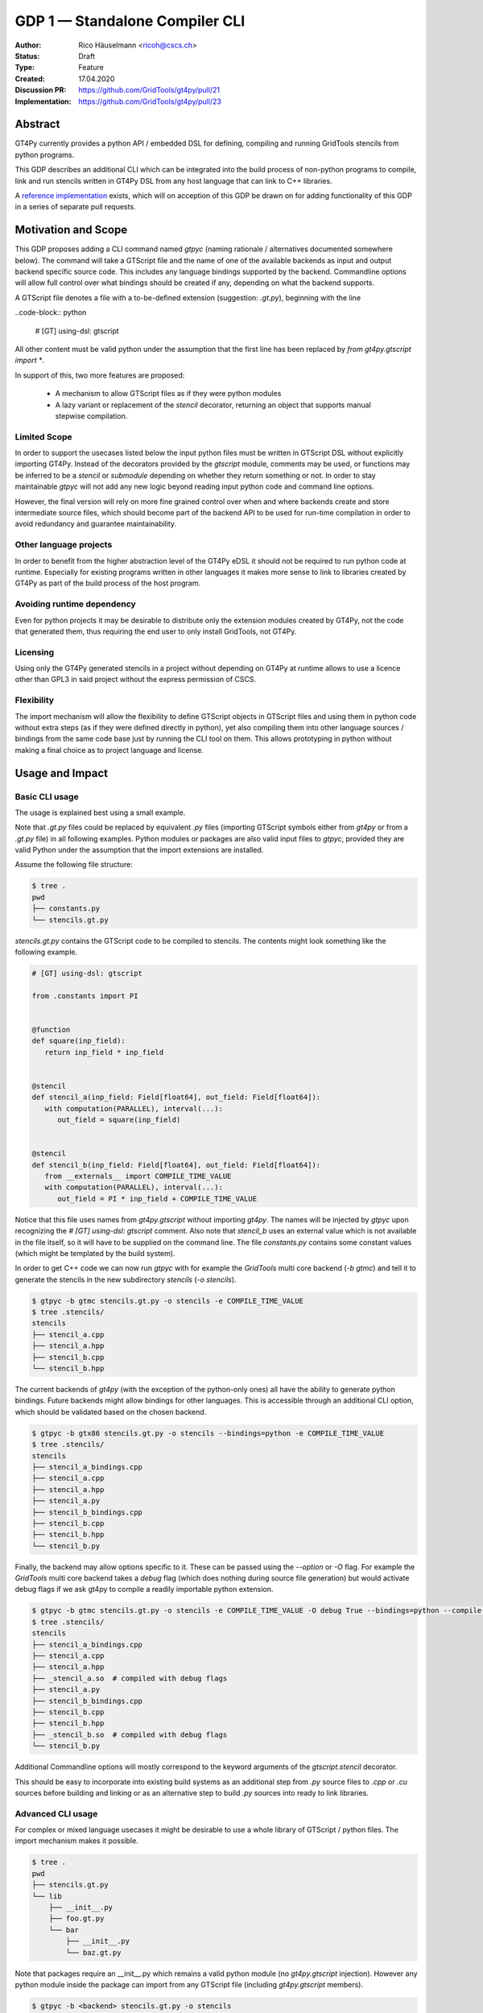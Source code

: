 =================================
GDP 1 — Standalone Compiler CLI
=================================

:Author: Rico Häuselmann <ricoh@cscs.ch>
:Status: Draft
:Type: Feature
:Created: 17.04.2020
:Discussion PR: `https://github.com/GridTools/gt4py/pull/21 <discussion_pr>`_
:Implementation: `https://github.com/GridTools/gt4py/pull/23 <reference_impl_pr>`_


Abstract
--------

GT4Py currently provides a python API / embedded DSL for defining,
compiling and running GridTools stencils from python programs.

This GDP describes an additional CLI which can be integrated into the build
process of non-python programs to compile, link and run stencils written
in GT4Py DSL from any host language that can link to C++ libraries.

A `reference implementation <reference_impl_pr>`_ exists, which will on acception of this GDP be drawn on for adding functionality of this GDP in a series of separate pull requests.

Motivation and Scope
--------------------

This GDP proposes adding a CLI command named `gtpyc` (naming rationale / alternatives documented somewhere below).
The command will take a GTScript file and the name of one of the available backends as input and output
backend specific source code. This includes any language bindings supported by the backend. Commandline options will
allow full control over what bindings should be created if any, depending on what the backend supports.

A GTScript file denotes a file with a to-be-defined extension (suggestion: `.gt.py`), beginning with the line 

..code-block:: python

   # [GT] using-dsl: gtscript 
   
All other content must be valid python under the assumption that the first line has been replaced by `from gt4py.gtscript import *`.

In support of this, two more features are proposed:

 * A mechanism to allow GTScript files as if they were python modules
 * A lazy variant or replacement of the `stencil` decorator, returning an object that supports manual stepwise compilation.

Limited Scope
+++++++++++++

In order to support the usecases listed below the input python files must be written in
GTScript DSL without explicitly importing GT4Py. Instead of the decorators provided by the
`gtscript` module, comments may be used, or functions may be inferred to be a `stencil` or `submodule`
depending on whether they return something or not. In order to stay maintainable `gtpyc`
will not add any new logic beyond reading input python code and command line options.

However, the final version will rely on more fine grained control over when and where backends create and store intermediate source files, which should become part of the backend API to be used for run-time compilation in order to avoid redundancy and guarantee maintainability.

Other language projects
+++++++++++++++++++++++

In order to benefit from the higher abstraction level of the GT4Py eDSL it should
not be required to run python code at runtime. Especially for existing programs
written in other languages it makes more sense to link to libraries created by GT4Py
as part of the build process of the host program.

Avoiding runtime dependency
+++++++++++++++++++++++++++

Even for python projects it may be desirable to distribute only the extension
modules created by GT4Py, not the code that generated them,
thus requiring the end user to only install GridTools, not GT4Py.

Licensing
+++++++++

Using only the GT4Py generated stencils in a project without depending on GT4Py at runtime
allows to use a licence other than GPL3 in said project without the express permission of CSCS.

Flexibility
+++++++++++

The import mechanism will allow the flexibility to define GTScript objects in GTScript files and using them in python code
without extra steps (as if they were defined directly in python), yet also compiling them into other language sources / bindings from the same code base just by running the CLI tool on them. This allows prototyping in python without making a final choice as to project language and license.

Usage and Impact
----------------

Basic CLI usage
+++++++++++++++

The usage is explained best using a small example.

Note that `.gt.py` files could be replaced by equivalent `.py` files (importing GTScript symbols either from `gt4py` or from a `.gt.py` file) in all following examples.
Python modules or packages are also valid input files to `gtpyc`, provided they are valid Python under the assumption that the import extensions are installed.

Assume the following file structure:

.. code-block:: bash

   $ tree .
   pwd
   ├── constants.py
   └── stencils.gt.py

`stencils.gt.py` contains the GTScript code to be compiled to stencils. The contents might look something like the following example.

.. code-block:: python

   # [GT] using-dsl: gtscript

   from .constants import PI


   @function
   def square(inp_field):
      return inp_field * inp_field


   @stencil
   def stencil_a(inp_field: Field[float64], out_field: Field[float64]):
      with computation(PARALLEL), interval(...):
         out_field = square(inp_field)


   @stencil
   def stencil_b(inp_field: Field[float64], out_field: Field[float64]):
      from __externals__ import COMPILE_TIME_VALUE
      with computation(PARALLEL), interval(...):
         out_field = PI * inp_field + COMPILE_TIME_VALUE

Notice that this file uses names from `gt4py.gtscript` without importing `gt4py`. The names will be injected by
`gtpyc` upon recognizing the `# [GT] using-dsl: gtscript` comment.
Also note that `stencil_b` uses an external value which is not available in the file itself, so it 
will have to be supplied on the command line.
The file `constants.py` contains some constant values (which might be templated by the build system).

In order to get C++ code we can now run `gtpyc` with for example the `GridTools` multi core backend (`-b gtmc`) and
tell it to generate the stencils in the new subdirectory `stencils` (`-o stencils`). 

.. code-block:: bash

   $ gtpyc -b gtmc stencils.gt.py -o stencils -e COMPILE_TIME_VALUE 
   $ tree .stencils/
   stencils
   ├── stencil_a.cpp
   ├── stencil_a.hpp
   ├── stencil_b.cpp
   └── stencil_b.hpp

The current backends of `gt4py` (with the exception of the python-only ones) all have the ability to generate python bindings.
Future backends might allow bindings for other languages. This is accessible through an additional CLI option, which should
be validated based on the chosen backend.

.. code-block:: bash

   $ gtpyc -b gtx86 stencils.gt.py -o stencils --bindings=python -e COMPILE_TIME_VALUE 
   $ tree .stencils/
   stencils
   ├── stencil_a_bindings.cpp
   ├── stencil_a.cpp
   ├── stencil_a.hpp
   ├── stencil_a.py
   ├── stencil_b_bindings.cpp
   ├── stencil_b.cpp
   ├── stencil_b.hpp
   └── stencil_b.py

Finally, the backend may allow options specific to it. These can be passed using the `--option` or `-O` flag.
For example the `GridTools` multi core backend takes a `debug` flag (which does nothing during source file generation) but
would activate debug flags if we ask gt4py to compile a readily importable python extension.

.. code-block:: bash

   $ gtpyc -b gtmc stencils.gt.py -o stencils -e COMPILE_TIME_VALUE -O debug True --bindings=python --compile-bindings
   $ tree .stencils/
   stencils
   ├── stencil_a_bindings.cpp
   ├── stencil_a.cpp
   ├── stencil_a.hpp
   ├── _stencil_a.so  # compiled with debug flags
   ├── stencil_a.py
   ├── stencil_b_bindings.cpp
   ├── stencil_b.cpp
   ├── stencil_b.hpp
   ├── _stencil_b.so  # compiled with debug flags
   └── stencil_b.py

Additional Commandline options will mostly correspond to the keyword arguments of
the `gtscript.stencil` decorator.

This should be easy to incorporate into existing build systems as an additional
step from `.py` source files to `.cpp` or `.cu` sources before building and linking
or as an alternative step to build `.py` sources into ready to link libraries.

Advanced CLI usage
++++++++++++++++++

For complex or mixed language usecases it might be desirable to use a whole library of GTScript / python files. The import mechanism makes it possible.

.. code-block:: bash

   $ tree .
   pwd
   ├── stencils.gt.py
   └── lib
       ├── __init__.py
       ├── foo.gt.py
       └── bar
           ├── __init__.py
           └── baz.gt.py

Note that packages require an __init__.py which remains a valid python module (no `gt4py.gtscript` injection). However any python module inside
the package can import from any GTScript file (including `gt4py.gtscript` members).

.. code-block:: bash

   $ gtpyc -b <backend> stencils.gt.py -o stencils

Compiles all top-level stencil members of `stencils.gt.py`, whether they are defined directly in `stencils` or imported from `lib`

.. code-block:: bash

   $ gtpyc -b <backend> lib -o lib_stencils

Compiles all top-level stencil members of `lib/__init__.py`.

Usage from python
+++++++++++++++++

After adding the following to the top of a python module, any GTScript files in the PYTHONPATH can be imported as python modules:

.. code-block:: python

   from gt4py import gtsimport; gtsimport.install()

Backward compatibility
----------------------

This GDP is aimed to be fully backward-compatible.


Detailed description
--------------------

Any description of design ideas and implementation refers to the
`reference implementation <https://github.com/GridTools/gt4py/pull/23>`_.
This section will be updated as the reference implementation progresses.

Naming
++++++

The name used throughout this document is `gtpyc` which derives from `gt4py` but is easier on typing.
The `c` at the end stands for "compiler". The author does not have a strong prefernce for this name, it
is simply the first one that came to mind.

Alternatives under consideration:

 * `gtscript` / `gtscriptc` (or short version `gts` / `gtsc`)  -> most intuitive file extension: `.gts`
 * same as above but prefixed with `py` -> most intuitive file extension: `.pygt` or `.pyg`
   
Rejected Alternatives:

 * `gt4pyc`, the sequence "gt4" is all typed with the left index finger on a standard keyboard. The author strongly feels that cli command names should start with an easy to type sequence (afterwards tab-completion can be used).

It is recommended to allow one file extension for GTScript files which can be derived from the CLI command name by shortening it in an intuitive way.
It is possible to allow multiple extensions, however it is doubtful there are any real benefits to that.

Enabling all of GTScript without importing from gt4py
+++++++++++++++++++++++++++++++++++++++++++++++++++++

The currently chosen route for this is to require a comment at the very start of the file::

   # [GT] using-dsl: gtscript

This will serve two purposes, first it will mark the file as being written in GTScript.
Any name that in python can be accessed by `from gt4py.gtscript import *` will work when
compiling with `gtpyc` but will be deemed undefined by the python interpreter.
It is not planned to provide any means of informing python syntax checkers to consider
these names as defined.
Secondly `gtpyc` can replace this line with an actual `import` line without changing line numbers
for error messages.

Obviously, some symbols like the `@stencil` decorator will have to be either changed or
an alternative has to be offered, since we do not want loading of the input GTScript file to already trigger
a compilation and though we might want to give default arguments to the backend in the decorator
we want to be able to override them on the CLI.

Lazy stencil decorator
++++++++++++++++++++++

The reference implementation contains an additional `mark_stencil` decorator, which returns a `BuildContext` object.
A build context holds all the information required to perform a build step, such as stencil definition, backend choice, backend options etc.
Furthermore from a build context a build manager object can be constructed, which allows stepping through the build process by passing the context object from step to step.

After adoption of this GDP, the object returned by `mark_stencil` should also offer a `__call__` method which compiles the stencil completely and caches the result for further calls, after that it should be renamed to `lazy_stencil` or incorporated into the `stencil` decorator with an optional kwarg.

Gtscript import system
++++++++++++++++++++++

Gtscript files can import python modules and vice versa, after installing the GTScript import system (which can be done in a single line). `gtpyc` installs the import system and (by default) adds the parent directory of the input file to `sys.path`, the search path for python imports. This means python and GTScript modules and packages in the same folder as the input file are found by default, other than that imports behave as normal.
The reference implementation for this is in `gt4py.gtsimport`, the public API consists of the `gt4py.gtsimport.install` function. The module docstring contains usage examples. The code can be found in the corresponding `draft PR <reference_impl_pr>`_.

Passing externals
+++++++++++++++++

There are two supported ways to configure values at compile / generate time.

 * By relative import of a python file, which may be automatically generated from a template.
   The latter could happen as part of a build system depending on build parameters. In this case
   the stencil definition can use the values without importing them from `__externals__`. If it does, however,
   the external value can be overriden on the command line using the following second option.
 * By passing externals options on the command line. In this case the external will be passed
   to every stencil in this run of `gtpyc` and each stencil needs to import it from `__externals__` to use it.

Generating Language bindings
++++++++++++++++++++++++++++

The intention of this GDP is to support generating language bindings for all languages the chosen backend
supports. These language bindings are intended to be usable without `gt4py` as a requirement. This is important
to allow usage of generated bindings in non-GPL3 projects.

Implications for Tools (IDEs, Linters, etc)
+++++++++++++++++++++++++++++++++++++++++++

It has been remarked that it would be beneficial to use Python tools like linters, checkers, syntax highlighting etc. for `GTScript` files.
This should work by default using the recommended `.gt.py` file extension. However it is natural that python tools will flag some code which is perfectly
valid `GTScript` code as faulty python code. Most tools should expose configuration options to ignore or correctly consider such cases.
These configuration options are very different from tool to tool and are documented for each tool separately. This GDP does not propose packaging any
such configuration or even extensions for tools with `gt4py`.

Note that the following is a simple way to get most of the desired behaviour from any tools which have trouble with the `.gt.py` double extension (The author is not aware of any):

.. code-block:: bash

   $ tree .
   pwd
   ├── mystencils.py
   └── mygts.gt.py

.. code-block: mygts.gt.py: python

   # [GT] using-dsl: gtscript

.. code-block: mystencils.py: python

   from mygts import lazy_stencil, Field, computation, interval

   @lazy_stencil
   def mystencil(a: Field[float]):
      with computation(PARALLEL), interval(...):
         a = 1.

Now IDEs will recognize `mystencils.py` as a python file and will highlight and check the syntax. Of course tools will be unable to import `mygts`, unless there is a way to
configure them to run `gt4py.gtsimport.install()` before trying to import.

Related Work
------------

CLIs of well-known compilers (Provide CLI conventions):

 * `clang`_
 * `gcc`_
 * `gfortran`_

Implementation
--------------

Implementation will start with a proof-of-concept CLI with an absolutely mninimal
feature set, taking a single function in an input `.py` file and outputting
the result of the stencil compilation in a separate file.

If it becomes apparent at that stage that changes to the internal structure
would become necessary these will likely be treated in separate GDPs.

The PoC will utilize the `click`_ framework for the CLI, since it encourages
separation and reuse of CLI argument / option handling and documentation code
from program logic. None of the known limitations of `click`_ are foreseen to
be detrimental to what this GDP wants to achieve.

Reasons for choosing `click`_
+++++++++++++++++++++++++++++
 * separation of concerns
 * ease of reuse of CLI components
 * built in command completion for bash, zsh etc
 * built-in testing api


Alternatives
------------

Using `argparse` for the CLI
++++++++++++++++++++++++++++

Using `argparse`_ has been rejected. although it is not impossible to separate
option handling code from program logic, any attempt to do so consistently would
lead to partially reinventing one of the more advanced frameworks like `click`_.

The author of this GDP does believe the additional requirement of a small
pure-python framework like `click`_ to be outweighed by the benefits.

Using plain `.py` extension in combination with the marker comment
++++++++++++++++++++++++++++++++++++++++++++++++++++++++++++

The author believes that the two types of files serve distinctly separate purposes.
While both types can be passed into `gtpyc`, plain `.py` files should represent valid Python modules
whereas `.gt.py` files are treated as written in GTScript, a domain specific language that extends Python.

It may be a subtle difference in implementation but quite a difference in intent. The author of a `.py` file
may use `gt4py` as a library, whereas the author of a GTScript file uses a different language which happens to have the same syntax.

Discussion
----------

The discussion for this GDP will be in the draft PR for it, which is to be found
`here <https://github.com/GridTools/gt4py/pull/21>`_.

The discussion around the reference implementation is located in it's separate
`pull request <https://github.com/GridTools/gt4py/pull/23>`_.


References and Footnotes
------------------------

.. [1] Each GDP must either be explicitly labeled as placed in the public domain (see
   this GDP as an example) or licensed under the `Open Publication License`_.

.. _Open Publication License: https://www.opencontent.org/openpub/

.. _click: https://click.palletsprojects.com/en/7.x/
.. _argparse: https://docs.python.org/3/library/argparse.html
.. _clang: https://clang.llvm.org/docs/ClangCommandLineReference.html
.. _gcc: https://gcc.gnu.org/onlinedocs/gcc/Invoking-GCC.html
.. _gfortran: https://gcc.gnu.org/onlinedocs/gfortran/Invoking-GNU-Fortran.html#Invoking-GNU-Fortran
.. _discussion_pr: https://github.com/GridTools/gt4py/pull/21
.. _reference_impl_pr: https://github.com/GridTools/gt4py/pull/23


Copyright
---------

This document has been placed in the public domain. [1]_
